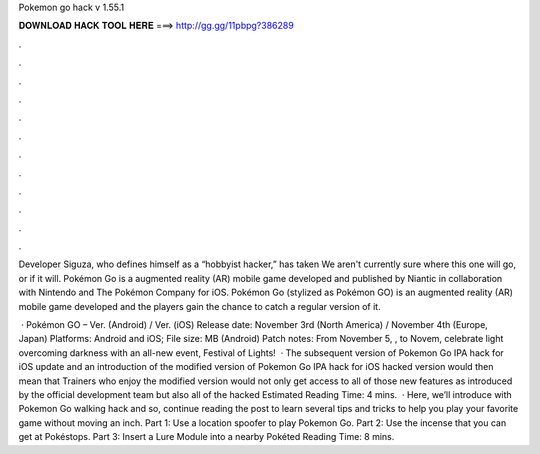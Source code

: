 Pokemon go hack v 1.55.1



𝐃𝐎𝐖𝐍𝐋𝐎𝐀𝐃 𝐇𝐀𝐂𝐊 𝐓𝐎𝐎𝐋 𝐇𝐄𝐑𝐄 ===> http://gg.gg/11pbpg?386289



.



.



.



.



.



.



.



.



.



.



.



.

Developer Siguza, who defines himself as a “hobbyist hacker,” has taken We aren't currently sure where this one will go, or if it will. Pokémon Go is a augmented reality (AR) mobile game developed and published by Niantic in collaboration with Nintendo and The Pokémon Company for iOS. Pokémon Go (stylized as Pokémon GO) is an augmented reality (AR) mobile game developed and the players gain the chance to catch a regular version of it.

 · Pokémon GO – Ver. (Android) / Ver. (iOS) Release date: November 3rd (North America) / November 4th (Europe, Japan) Platforms: Android and iOS; File size: MB (Android) Patch notes: From November 5, , to Novem, celebrate light overcoming darkness with an all-new event, Festival of Lights!  · The subsequent version of Pokemon Go IPA hack for iOS update and an introduction of the modified version of Pokemon Go IPA hack for iOS hacked version would then mean that Trainers who enjoy the modified version would not only get access to all of those new features as introduced by the official development team but also all of the hacked Estimated Reading Time: 4 mins.  · Here, we’ll introduce with Pokemon Go walking hack and so, continue reading the post to learn several tips and tricks to help you play your favorite game without moving an inch. Part 1: Use a location spoofer to play Pokemon Go. Part 2: Use the incense that you can get at Pokéstops. Part 3: Insert a Lure Module into a nearby Pokéted Reading Time: 8 mins.
